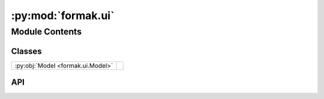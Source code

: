 :py:mod:`formak.ui`
===================

.. py:module:: formak.ui

.. autodoc2-docstring:: formak.ui
   :allowtitles:

Module Contents
---------------

Classes
~~~~~~~

.. list-table::
   :class: autosummary longtable
   :align: left

   * - :py:obj:`Model <formak.ui.Model>`
     - .. autodoc2-docstring:: formak.ui.Model
          :summary:

API
~~~

.. py:class:: Model(dt, state, control, state_model, calibration=None, compile=False, *, proactive_simplify=False, debug_print=False)
   :canonical: formak.ui.Model

   Bases: :py:obj:`formak.common.UiModelBase`

   .. autodoc2-docstring:: formak.ui.Model

   .. rubric:: Initialization

   .. autodoc2-docstring:: formak.ui.Model.__init__
